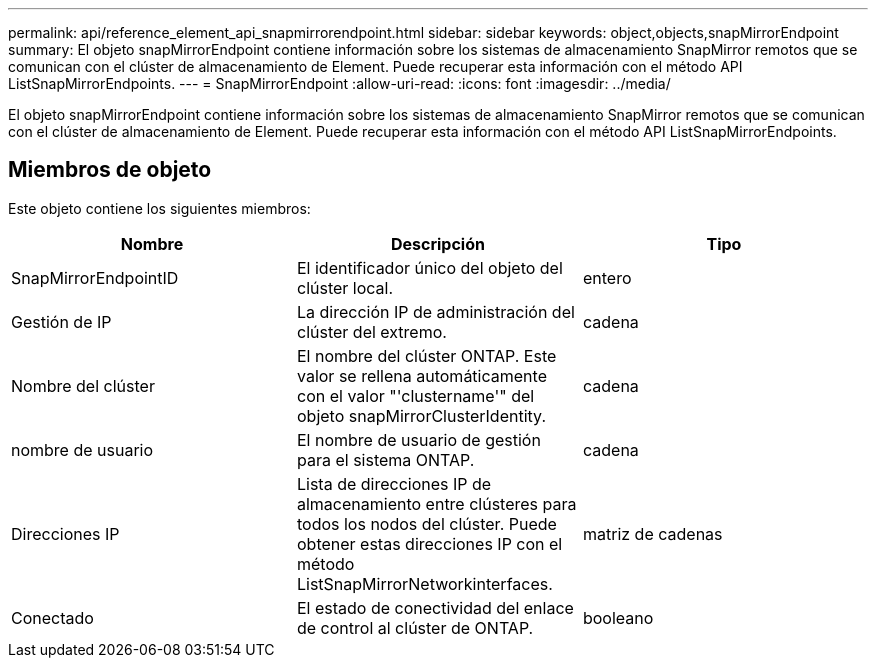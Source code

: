 ---
permalink: api/reference_element_api_snapmirrorendpoint.html 
sidebar: sidebar 
keywords: object,objects,snapMirrorEndpoint 
summary: El objeto snapMirrorEndpoint contiene información sobre los sistemas de almacenamiento SnapMirror remotos que se comunican con el clúster de almacenamiento de Element. Puede recuperar esta información con el método API ListSnapMirrorEndpoints. 
---
= SnapMirrorEndpoint
:allow-uri-read: 
:icons: font
:imagesdir: ../media/


[role="lead"]
El objeto snapMirrorEndpoint contiene información sobre los sistemas de almacenamiento SnapMirror remotos que se comunican con el clúster de almacenamiento de Element. Puede recuperar esta información con el método API ListSnapMirrorEndpoints.



== Miembros de objeto

Este objeto contiene los siguientes miembros:

|===
| Nombre | Descripción | Tipo 


 a| 
SnapMirrorEndpointID
 a| 
El identificador único del objeto del clúster local.
 a| 
entero



 a| 
Gestión de IP
 a| 
La dirección IP de administración del clúster del extremo.
 a| 
cadena



 a| 
Nombre del clúster
 a| 
El nombre del clúster ONTAP. Este valor se rellena automáticamente con el valor "'clustername'" del objeto snapMirrorClusterIdentity.
 a| 
cadena



 a| 
nombre de usuario
 a| 
El nombre de usuario de gestión para el sistema ONTAP.
 a| 
cadena



 a| 
Direcciones IP
 a| 
Lista de direcciones IP de almacenamiento entre clústeres para todos los nodos del clúster. Puede obtener estas direcciones IP con el método ListSnapMirrorNetworkinterfaces.
 a| 
matriz de cadenas



 a| 
Conectado
 a| 
El estado de conectividad del enlace de control al clúster de ONTAP.
 a| 
booleano

|===